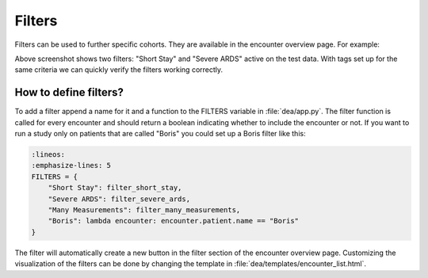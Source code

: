 Filters
=======

Filters can be used to further specific cohorts. They are available in the encounter overview page. For example:

.. image:: https://raw.githubusercontent.com/JRC-COMBINE/DEA/main/img/filters.png

Above screenshot shows two filters: "Short Stay" and "Severe ARDS" active on the test data.  
With tags set up for the same criteria we can quickly verify the filters working correctly.

How to define filters?
----------------------
To add a filter append a name for it and a function to the FILTERS variable in :file:`dea/app.py`.
The filter function is called for every encounter and should return a boolean indicating whether to include the encounter or not.
If you want to run a study only on patients that are called "Boris" you could set up a Boris filter like this:

.. code:: python
    
    :lineos:
    :emphasize-lines: 5
    FILTERS = {
        "Short Stay": filter_short_stay,
        "Severe ARDS": filter_severe_ards,
        "Many Measurements": filter_many_measurements,
        "Boris": lambda encounter: encounter.patient.name == "Boris"  
    }

The filter will automatically create a new button in the filter section of the encounter overview page.
Customizing the visualization of the filters can be done by changing the template in :file:`dea/templates/encounter_list.html`.